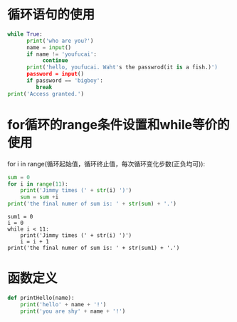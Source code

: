* 循环语句的使用
#+begin_src python
  while True:
        print('who are you?')
        name = input()
        if name != 'youfucai':
             continue
        print('hello, youfucai. Waht's the passwrod(it is a fish.)')
        password = input()
        if password == 'bigboy':
           break
  print('Access granted.')
#+end_src

* for循环的range条件设置和while等价的使用
#+begin_center Range function
for i in range(循环起始值，循环终止值，每次循环变化步数(正负均可)):
#+end_center
#+begin_src python
  sum = 0
  for i in range(11):
      print('Jimmy times (' + str(i) ')')
      sum = sum +i
  print('the final numer of sum is: ' + str(sum) + '.')
#+end_src
#+begin_src pyrhon
  sum1 = 0
  i = 0
  while i < 11:
      print('Jimmy times (' + str(i) ')')
      i = i + 1
  print('the final numer of sum is: ' + str(sum1) + '.')
#+end_src

* 函数定义
#+begin_src python
  def printHello(name):
      print('hello' + name + '!')
      print('you are shy' + name + '!')
#+end_src
